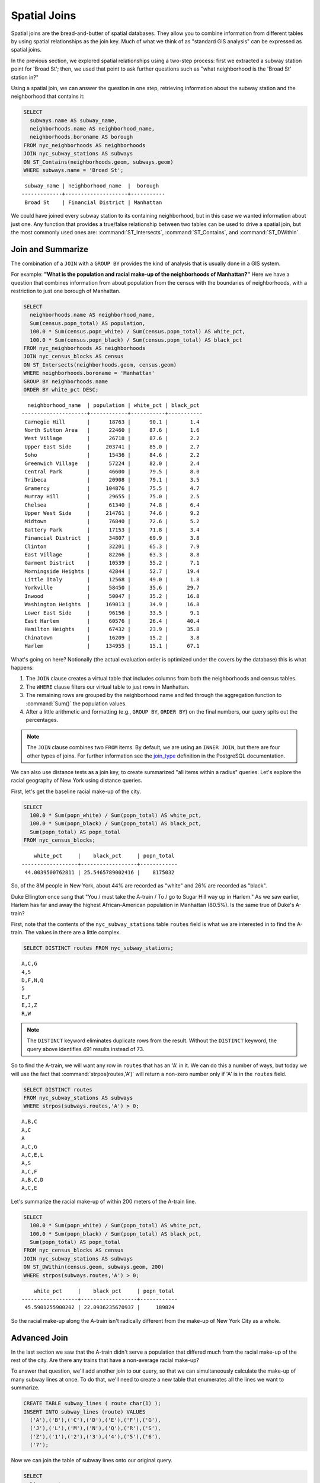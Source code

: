 .. _joins:

Spatial Joins
=============

Spatial joins are the bread-and-butter of spatial databases.  They allow you to combine information from different tables by using spatial relationships as the join key.  Much of what we think of as "standard GIS analysis" can be expressed as spatial joins.

In the previous section, we explored spatial relationships using a two-step process: first we extracted a subway station point for 'Broad St'; then, we used that point to ask further questions such as "what neighborhood is the 'Broad St' station in?"

Using a spatial join, we can answer the question in one step, retrieving information about the subway station and the neighborhood that contains it:

.. code-block:: sql

  SELECT 
    subways.name AS subway_name, 
    neighborhoods.name AS neighborhood_name, 
    neighborhoods.boroname AS borough
  FROM nyc_neighborhoods AS neighborhoods
  JOIN nyc_subway_stations AS subways
  ON ST_Contains(neighborhoods.geom, subways.geom)
  WHERE subways.name = 'Broad St';

:: 

   subway_name | neighborhood_name  |  borough  
  -------------+--------------------+-----------
   Broad St    | Financial District | Manhattan

We could have joined every subway station to its containing neighborhood, but in this case we wanted information about just one.  Any function that provides a true/false relationship between two tables can be used to drive a spatial join, but the most commonly used ones are: :command:`ST_Intersects`, :command:`ST_Contains`, and :command:`ST_DWithin`.

Join and Summarize
------------------

The combination of a ``JOIN`` with a ``GROUP BY`` provides the kind of analysis that is usually done in a GIS system.

For example: **"What is the population and racial make-up of the neighborhoods of Manhattan?"** Here we have a question that combines information from about population from the census with the boundaries of neighborhoods, with a restriction to just one borough of Manhattan.

.. code-block:: sql

  SELECT 
    neighborhoods.name AS neighborhood_name, 
    Sum(census.popn_total) AS population,
    100.0 * Sum(census.popn_white) / Sum(census.popn_total) AS white_pct,
    100.0 * Sum(census.popn_black) / Sum(census.popn_total) AS black_pct
  FROM nyc_neighborhoods AS neighborhoods
  JOIN nyc_census_blocks AS census
  ON ST_Intersects(neighborhoods.geom, census.geom)
  WHERE neighborhoods.boroname = 'Manhattan'
  GROUP BY neighborhoods.name
  ORDER BY white_pct DESC;

::

    neighborhood_name  | population | white_pct | black_pct 
  ---------------------+------------+-----------+-----------
   Carnegie Hill       |      18763 |      90.1 |       1.4
   North Sutton Area   |      22460 |      87.6 |       1.6
   West Village        |      26718 |      87.6 |       2.2
   Upper East Side     |     203741 |      85.0 |       2.7
   Soho                |      15436 |      84.6 |       2.2
   Greenwich Village   |      57224 |      82.0 |       2.4
   Central Park        |      46600 |      79.5 |       8.0
   Tribeca             |      20908 |      79.1 |       3.5
   Gramercy            |     104876 |      75.5 |       4.7
   Murray Hill         |      29655 |      75.0 |       2.5
   Chelsea             |      61340 |      74.8 |       6.4
   Upper West Side     |     214761 |      74.6 |       9.2
   Midtown             |      76840 |      72.6 |       5.2
   Battery Park        |      17153 |      71.8 |       3.4
   Financial District  |      34807 |      69.9 |       3.8
   Clinton             |      32201 |      65.3 |       7.9
   East Village        |      82266 |      63.3 |       8.8
   Garment District    |      10539 |      55.2 |       7.1
   Morningside Heights |      42844 |      52.7 |      19.4
   Little Italy        |      12568 |      49.0 |       1.8
   Yorkville           |      58450 |      35.6 |      29.7
   Inwood              |      50047 |      35.2 |      16.8
   Washington Heights  |     169013 |      34.9 |      16.8
   Lower East Side     |      96156 |      33.5 |       9.1
   East Harlem         |      60576 |      26.4 |      40.4
   Hamilton Heights    |      67432 |      23.9 |      35.8
   Chinatown           |      16209 |      15.2 |       3.8
   Harlem              |     134955 |      15.1 |      67.1




What's going on here? Notionally (the actual evaluation order is optimized under the covers by the database) this is what happens:

#. The ``JOIN`` clause creates a virtual table that includes columns from both the neighborhoods and census tables. 
#. The ``WHERE`` clause filters our virtual table to just rows in Manhattan. 
#. The remaining rows are grouped by the neighborhood name and fed through the aggregation function to :command:`Sum()` the population values.
#. After a little arithmetic and formatting (e.g., ``GROUP BY``, ``ORDER BY``) on the final numbers, our query spits out the percentages.

.. note:: 

   The ``JOIN`` clause combines two ``FROM`` items.  By default, we are using an ``INNER JOIN``, but there are four other types of joins. For further information see the `join_type <http://www.postgresql.org/docs/9.1/interactive/sql-select.html#SQL-FROM>`_ definition in the PostgreSQL documentation.

We can also use distance tests as a join key, to create summarized "all items within a radius" queries. Let's explore the racial geography of New York using distance queries.

First, let's get the baseline racial make-up of the city.

.. code-block:: sql

  SELECT 
    100.0 * Sum(popn_white) / Sum(popn_total) AS white_pct, 
    100.0 * Sum(popn_black) / Sum(popn_total) AS black_pct, 
    Sum(popn_total) AS popn_total
  FROM nyc_census_blocks;

:: 

      white_pct     |    black_pct     | popn_total 
  ------------------+------------------+------------
   44.0039500762811 | 25.5465789002416 |    8175032


So, of the 8M people in New York, about 44% are recorded as "white" and 26% are recorded as "black". 

Duke Ellington once sang that "You / must take the A-train / To / go to Sugar Hill way up in Harlem." As we saw earlier, Harlem has far and away the highest African-American population in Manhattan (80.5%). Is the same true of Duke's A-train?

First, note that the contents of the ``nyc_subway_stations`` table ``routes`` field is what we are interested in to find the A-train. The values in there are a little complex.

.. code-block:: sql

  SELECT DISTINCT routes FROM nyc_subway_stations;
  
:: 

 A,C,G
 4,5
 D,F,N,Q
 5
 E,F
 E,J,Z
 R,W

.. note::

   The ``DISTINCT`` keyword eliminates duplicate rows from the result.  Without the ``DISTINCT`` keyword, the query above identifies 491 results instead of 73.
   
So to find the A-train, we will want any row in ``routes`` that has an 'A' in it. We can do this a number of ways, but today we will use the fact that :command:`strpos(routes,'A')` will return a non-zero number only if 'A' is in the ``routes`` field.

.. code-block:: sql

   SELECT DISTINCT routes 
   FROM nyc_subway_stations AS subways 
   WHERE strpos(subways.routes,'A') > 0;
   
::

  A,B,C
  A,C
  A
  A,C,G
  A,C,E,L
  A,S
  A,C,F
  A,B,C,D
  A,C,E
  
Let's summarize the racial make-up of within 200 meters of the A-train line.

.. code-block:: sql

  SELECT 
    100.0 * Sum(popn_white) / Sum(popn_total) AS white_pct, 
    100.0 * Sum(popn_black) / Sum(popn_total) AS black_pct, 
    Sum(popn_total) AS popn_total
  FROM nyc_census_blocks AS census
  JOIN nyc_subway_stations AS subways
  ON ST_DWithin(census.geom, subways.geom, 200)
  WHERE strpos(subways.routes,'A') > 0;

::

      white_pct     |    black_pct     | popn_total 
  ------------------+------------------+------------
   45.5901255900202 | 22.0936235670937 |     189824

So the racial make-up along the A-train isn't radically different from the make-up of New York City as a whole. 

Advanced Join
-------------

In the last section we saw that the A-train didn't serve a population that differed much from the racial make-up of the rest of the city. Are there any trains that have a non-average racial make-up?

To answer that question, we'll add another join to our query, so that we can simultaneously calculate the make-up of many subway lines at once. To do that, we'll need to create a new table that enumerates all the lines we want to summarize.

.. code-block:: sql

    CREATE TABLE subway_lines ( route char(1) );
    INSERT INTO subway_lines (route) VALUES 
      ('A'),('B'),('C'),('D'),('E'),('F'),('G'),
      ('J'),('L'),('M'),('N'),('Q'),('R'),('S'),
      ('Z'),('1'),('2'),('3'),('4'),('5'),('6'),
      ('7');

Now we can join the table of subway lines onto our original query.

.. code-block:: sql

    SELECT 
      lines.route,
      100.0 * Sum(popn_white) / Sum(popn_total) AS white_pct, 
      100.0 * Sum(popn_black) / Sum(popn_total) AS black_pct, 
      Sum(popn_total) AS popn_total
    FROM nyc_census_blocks AS census
    JOIN nyc_subway_stations AS subways
    ON ST_DWithin(census.geom, subways.geom, 200)
    JOIN subway_lines AS lines
    ON strpos(subways.routes, lines.route) > 0
    GROUP BY lines.route
    ORDER BY black_pct DESC;

::

     route | white_pct | black_pct | popn_total 
    -------+-----------+-----------+------------
     S     |      39.8 |      46.5 |      33301
     3     |      42.7 |      42.1 |     223047
     5     |      33.8 |      41.4 |     218919
     2     |      39.3 |      38.4 |     291661
     C     |      46.9 |      30.6 |     224411
     4     |      37.6 |      27.4 |     174998
     B     |      40.0 |      26.9 |     256583
     A     |      45.6 |      22.1 |     189824
     J     |      37.6 |      21.6 |     132861
     Q     |      56.9 |      20.6 |     127112
     Z     |      38.4 |      20.2 |      87131
     D     |      39.5 |      19.4 |     234931
     L     |      57.6 |      16.8 |     110118
     G     |      49.6 |      16.1 |     135012
     6     |      52.3 |      15.7 |     260240
     1     |      59.1 |      11.3 |     327742
     F     |      60.9 |       7.5 |     229439
     M     |      56.5 |       6.4 |     174196
     E     |      66.8 |       4.7 |      90958
     R     |      58.5 |       4.0 |     196999
     N     |      59.7 |       3.5 |     147792
     7     |      35.7 |       3.5 |     102401


As before, the joins create a virtual table of all the possible combinations available within the constraints of the ``JOIN ON`` restrictions, and those rows are then fed into a ``GROUP`` summary. The spatial magic is in the ``ST_DWithin`` function, that ensures only census blocks close to the appropriate subway stations are included in the calculation.

Function List
-------------

`ST_Contains(geometry A, geometry B) <http://postgis.net/docs/ST_Contains.html>`_: Returns true if and only if no points of B lie in the exterior of A, and at least one point of the interior of B lies in the interior of A.

`ST_DWithin(geometry A, geometry B, radius) <http://postgis.net/docs/ST_DWithin.html>`_: Returns true if the geometries are within the specified distance of one another. 

`ST_Intersects(geometry A, geometry B) <http://postgis.net/docs/ST_Intersects.html>`_: Returns TRUE if the Geometries/Geography "spatially intersect" - (share any portion of space) and FALSE if they don't (they are Disjoint). 

`round(v numeric, s integer) <http://www.postgresql.org/docs/current/interactive/functions-math.html>`_: PostgreSQL math function that rounds to s decimal places

`strpos(string, substring) <http://www.postgresql.org/docs/current/static/functions-string.html>`_: PostgreSQL string function that returns an integer location of a specified substring.

`sum(expression) <http://www.postgresql.org/docs/current/static/functions-aggregate.html#FUNCTIONS-AGGREGATE-TABLE>`_: PostgreSQL aggregate function that returns the sum of records in a set of records.

.. rubric:: Footnotes

.. [#PostGIS_Doco] http://postgis.net/docs/

